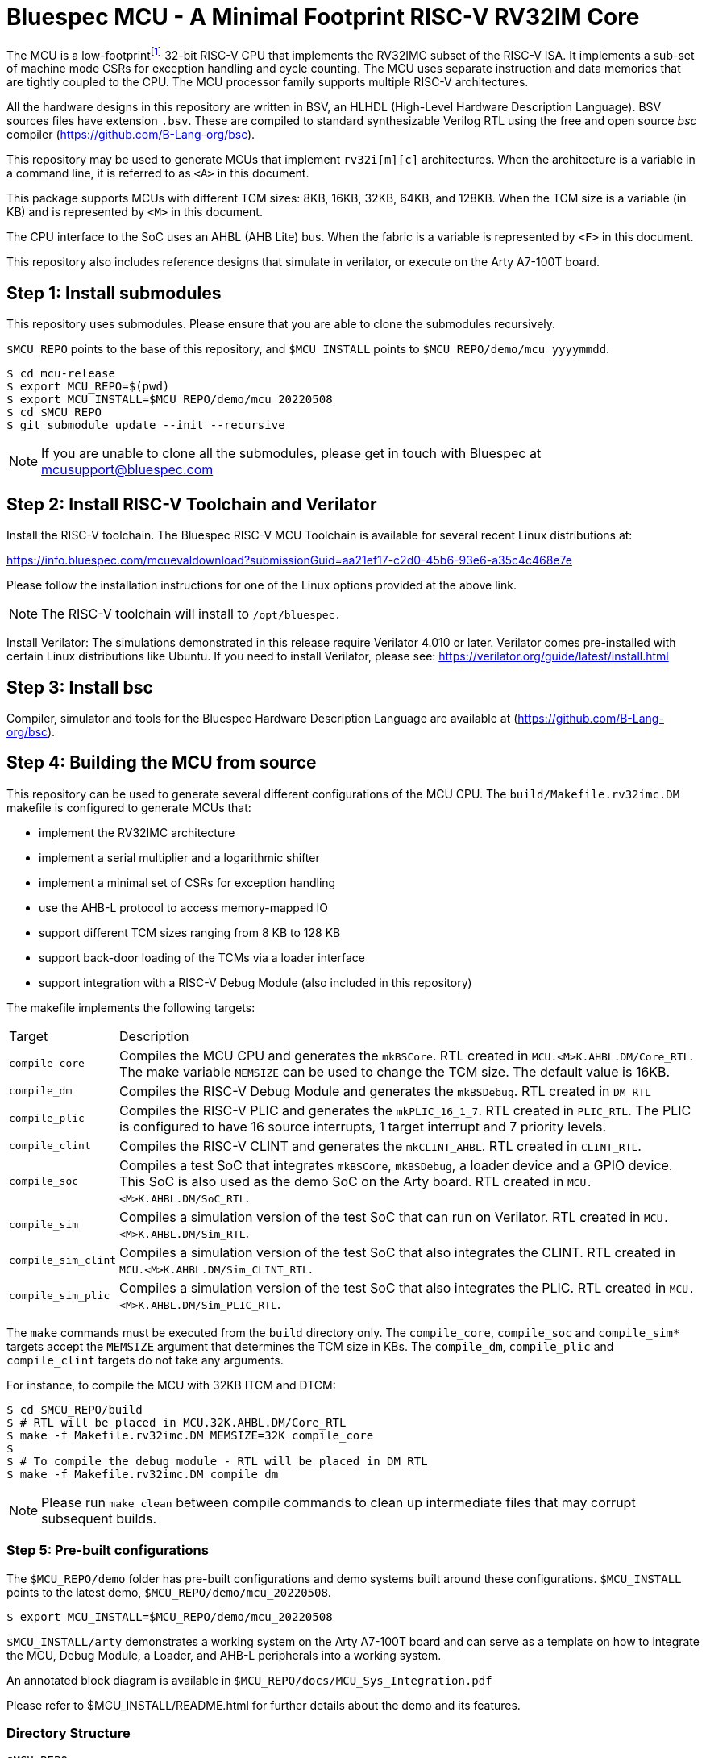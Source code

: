 = Bluespec MCU - A Minimal Footprint RISC-V RV32IM Core
:icons: font
:data-uri:

The MCU is a low-footprint{empty}footnote:[Sub-2000 LUT base implementation] 32-bit RISC-V CPU that implements the RV32IMC subset of the RISC-V ISA.
It implements a sub-set of machine mode CSRs for exception handling and cycle counting.
The MCU uses separate instruction and data memories that are tightly coupled to the CPU. 
The MCU processor family supports multiple RISC-V architectures.

All the hardware designs in this repository are written in BSV, an HLHDL (High-Level Hardware Description Language).
BSV sources files have extension `.bsv`.
These are compiled to standard synthesizable Verilog RTL using the free and open source _bsc_ compiler
(https://github.com/B-Lang-org/bsc[]).

This repository may be used to generate MCUs that implement `rv32i[m][c]` architectures. 
When the architecture is a variable in a command line, it is referred to as `<A>` in this document.

This package supports MCUs with different TCM sizes: 8KB, 16KB, 32KB, 64KB, and 128KB.
When the TCM size is a variable (in KB) and is represented by `<M>` in this document. 

The CPU interface to the SoC uses an AHBL (AHB Lite) bus.
When the fabric is a variable is represented by `<F>` in this document.

This repository also includes reference designs that simulate in verilator, or execute on the Arty A7-100T board.

== Step {counter:installSteps}: Install submodules
This repository uses submodules.
Please ensure that you are able to clone the submodules recursively. 

`$MCU_REPO` points to the base of this repository, and `$MCU_INSTALL` points to `$MCU_REPO/demo/mcu_yyyymmdd`.

```
$ cd mcu-release
$ export MCU_REPO=$(pwd)
$ export MCU_INSTALL=$MCU_REPO/demo/mcu_20220508
$ cd $MCU_REPO
$ git submodule update --init --recursive
```

NOTE: If you are unable to clone all the submodules, please get in touch with Bluespec at mcusupport@bluespec.com

== Step {counter:installSteps}: Install RISC-V Toolchain and Verilator 
Install the RISC-V toolchain. 
The Bluespec RISC-V MCU Toolchain is available for several recent Linux distributions at:

https://info.bluespec.com/mcuevaldownload?submissionGuid=aa21ef17-c2d0-45b6-93e6-a35c4c468e7e

Please follow the installation instructions for one of the Linux options provided at the above link.

NOTE: The RISC-V toolchain will install to `/opt/bluespec.`

Install Verilator:
The simulations demonstrated in this release require Verilator 4.010 or later. Verilator comes pre-installed with certain Linux distributions like Ubuntu.
If you need to install Verilator, please see: https://verilator.org/guide/latest/install.html

== Step {counter:installSteps}: Install bsc
Compiler, simulator and tools for the Bluespec Hardware Description Language are available at (https://github.com/B-Lang-org/bsc[]). 

== Step {counter:installSteps}: Building the MCU from source

This repository can be used to generate several different configurations of the MCU CPU.
The `build/Makefile.rv32imc.DM` makefile is configured to generate MCUs that:

* implement the RV32IMC architecture
* implement a serial multiplier and a logarithmic shifter
* implement a minimal set of CSRs for exception handling
* use the AHB-L protocol to access memory-mapped IO
* support different TCM sizes ranging from 8 KB to 128 KB
* support back-door loading of the TCMs via a loader interface
* support integration with a RISC-V Debug Module (also included in this repository)

The makefile implements the following targets:

[cols="15,~"]
|===
| Target             | Description
| `compile_core`     | Compiles the MCU CPU and generates the `mkBSCore`. RTL created in `MCU.<M>K.AHBL.DM/Core_RTL`. The make variable `MEMSIZE` can be used to change the TCM size. The default value is 16KB.
| `compile_dm`       | Compiles the RISC-V Debug Module and generates the `mkBSDebug`. RTL created in `DM_RTL`
| `compile_plic`     | Compiles the RISC-V PLIC and generates the `mkPLIC_16_1_7`. RTL created in `PLIC_RTL`. The PLIC is configured to have 16 source interrupts, 1 target interrupt and 7 priority levels.
| `compile_clint`    | Compiles the RISC-V CLINT and generates the `mkCLINT_AHBL`. RTL created in `CLINT_RTL`.
| `compile_soc`      | Compiles a test SoC that integrates `mkBSCore`, `mkBSDebug`, a loader device and a GPIO device. This SoC is also used as the demo SoC on the Arty board. RTL created in `MCU.<M>K.AHBL.DM/SoC_RTL`.
| `compile_sim`      | Compiles a simulation version of the test SoC that can run on Verilator. RTL created in `MCU.<M>K.AHBL.DM/Sim_RTL`.
| `compile_sim_clint`| Compiles a simulation version of the test SoC that also integrates the CLINT. RTL created in `MCU.<M>K.AHBL.DM/Sim_CLINT_RTL`.
| `compile_sim_plic` | Compiles a simulation version of the test SoC that also integrates the PLIC. RTL created in `MCU.<M>K.AHBL.DM/Sim_PLIC_RTL`.
|===

The `make` commands must be executed from the `build` directory only.
The `compile_core`, `compile_soc` and `compile_sim*` targets accept the `MEMSIZE` argument that determines the TCM size in KBs. 
The `compile_dm`, `compile_plic` and `compile_clint` targets do not take any arguments.

For instance, to compile the MCU with 32KB ITCM and DTCM:

```
$ cd $MCU_REPO/build
$ # RTL will be placed in MCU.32K.AHBL.DM/Core_RTL
$ make -f Makefile.rv32imc.DM MEMSIZE=32K compile_core
$
$ # To compile the debug module - RTL will be placed in DM_RTL
$ make -f Makefile.rv32imc.DM compile_dm
```

NOTE: Please run `make clean` between compile commands to clean up intermediate files that may corrupt subsequent builds.

=== Step {counter:installSteps}: Pre-built configurations

The `$MCU_REPO/demo` folder has pre-built configurations and demo systems built around these configurations.
`$MCU_INSTALL` points to the latest demo, `$MCU_REPO/demo/mcu_20220508`.

```
$ export MCU_INSTALL=$MCU_REPO/demo/mcu_20220508
```

`$MCU_INSTALL/arty` demonstrates a working system on the Arty A7-100T board and can serve as a template on how to integrate the MCU, Debug Module, a Loader, and AHB-L peripherals into a working system.

An annotated block diagram is available in `$MCU_REPO/docs/MCU_Sys_Integration.pdf`

Please refer to $MCU_INSTALL/README.html for further details about the demo and its features.

=== Directory Structure

```
$MCU_REPO
|
 `--- CLINT          # CLINT source
|
 `--- PLIC           # PLIC source
|
 `--- Debug_Module   # Debug module source
|
 `--- MCU_Core       # MCU source
|     |
|      `--- Core
|     |
|      `--- CPU
|     |
|      `--- ISA
|     |
|      `--- RegFiles 
|     |
|      `--- Sys
|     |
|      `--- BSV_Additional_Libs
|
 `--- Tiny_TCM       # TCM-based memory source
|
 `--- demo           # System demos
|
 `--- build          # Compile BSV and genererate RTL
|
 `--- docs           # Documentation

```
